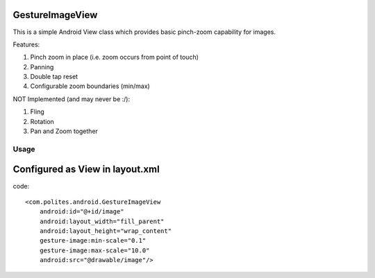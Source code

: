 GestureImageView
================

This is a simple Android View class which provides basic pinch-zoom capability for images.

Features:

1. Pinch zoom in place (i.e. zoom occurs from point of touch)
2. Panning
3. Double tap reset
4. Configurable zoom boundaries (min/max)

NOT Implemented (and may never be :/):

1. Fling
2. Rotation
3. Pan and Zoom together

Usage
-----

Configured as View in layout.xml
================================
code::

    <com.polites.android.GestureImageView
        android:id="@+id/image"
        android:layout_width="fill_parent"
    	android:layout_height="wrap_content" 
    	gesture-image:min-scale="0.1"
    	gesture-image:max-scale="10.0"
    	android:src="@drawable/image"/>
